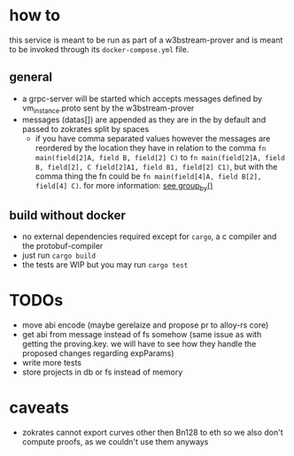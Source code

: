 * how to
this service is meant to be run as part of a w3bstream-prover and is meant to be invoked through its =docker-compose.yml= file.
** general
+ a grpc-server will be started which accepts messages defined by vm_instance.proto sent by the w3bstream-prover
+ messages (datas[]) are appended as they are in the by default and passed to zokrates split by spaces
  + if you have comma separated values however the messages are reordered by the location they have in relation to the comma
    ~fn main(field[2]A, field B, field[2] C)~ to ~fn main(field[2]A, field B, field[2], C field[2]A1, field B1, field[2] C1)~, but with the comma thing the fn could be ~fn main(field[4]A, field B[2], field[4] C)~. for more information: [[file:src/utils.rs::7][see group_by()]]
** build without docker
+ no external dependencies required except for =cargo=, a c compiler and the protobuf-compiler
+ just run =cargo build=
+ the tests are WIP but you may run =cargo test=
* TODOs
+ move abi encode (maybe gerelaize and propose pr to alloy-rs core)
+ get abi from message instead of fs somehow (same issue as with getting the proving.key. we will have to see how they handle the proposed changes regarding expParams)
+ write more tests
+ store projects in db or fs instead of memory
* caveats
+ zokrates cannot export curves other then Bn128 to eth so we also don't compute proofs, as we couldn't use them anyways
